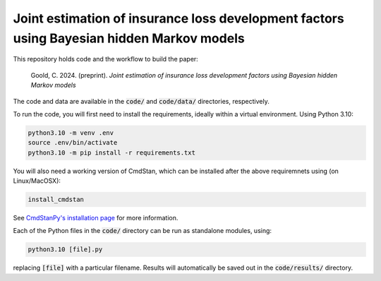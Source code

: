 Joint estimation of insurance loss development factors using Bayesian hidden Markov models
--------------------------------------------------------------------------------------------

This repository holds code and the workflow to build the paper:

    Goold, C. 2024. (preprint). *Joint estimation of insurance 
    loss development factors using Bayesian hidden Markov models*

The code and data are available in the :code:`code/` and
:code:`code/data/` directories, respectively.

To run the code,
you will first need to install the requirements,
ideally within a virtual environment. Using Python 3.10:

.. code-block:: bash

   python3.10 -m venv .env
   source .env/bin/activate
   python3.10 -m pip install -r requirements.txt

You will also need a working version of CmdStan,
which can be installed after the above requiremnets using
(on Linux/MacOSX):

.. code-block:: bash

   install_cmdstan

See `CmdStanPy's installation page <https://mc-stan.org/cmdstanpy/installation.html#cmdstan-installation>`_
for more information.

Each of the Python files in the :code:`code/` directory can
be run as standalone modules, using:

.. code-block:: bash

   python3.10 [file].py

replacing :code:`[file]` with a particular filename.
Results will automatically be saved out in the
:code:`code/results/` directory.
